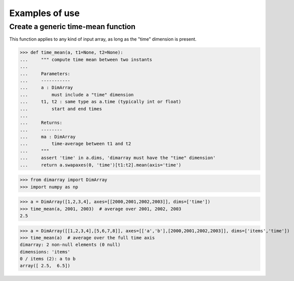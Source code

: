 .. This file was generated automatically from the ipython notebook:
.. notebooks/examples.ipynb
.. To modify this file, edit the source notebook and execute "make rst"

..  _page_examples:


Examples of use
===============

..  _Create_a_generic_time-mean_function:

Create a generic time-mean function
-----------------------------------

This function applies to any kind of input array, as long as the "time" dimension is present. 

>>> def time_mean(a, t1=None, t2=None):
...     """ compute time mean between two instants
...     
...     Parameters:
...     -----------
...     a : DimArray
...         must include a "time" dimension
...     t1, t2 : same type as a.time (typically int or float)
...         start and end times
...     
...     Returns:
...     --------
...     ma : DimArray
...         time-average between t1 and t2
...     """
...     assert 'time' in a.dims, 'dimarray must have the "time" dimension'
...     return a.swapaxes(0, 'time')[t1:t2].mean(axis='time')


>>> from dimarray import DimArray
>>> import numpy as np


>>> a = DimArray([1,2,3,4], axes=[[2000,2001,2002,2003]], dims=['time'])
>>> time_mean(a, 2001, 2003)  # average over 2001, 2002, 2003
2.5

>>> a = DimArray([[1,2,3,4],[5,6,7,8]], axes=[['a','b'],[2000,2001,2002,2003]], dims=['items','time'])
>>> time_mean(a)  # average over the full time axis
dimarray: 2 non-null elements (0 null)
dimensions: 'items'
0 / items (2): a to b
array([ 2.5,  6.5])